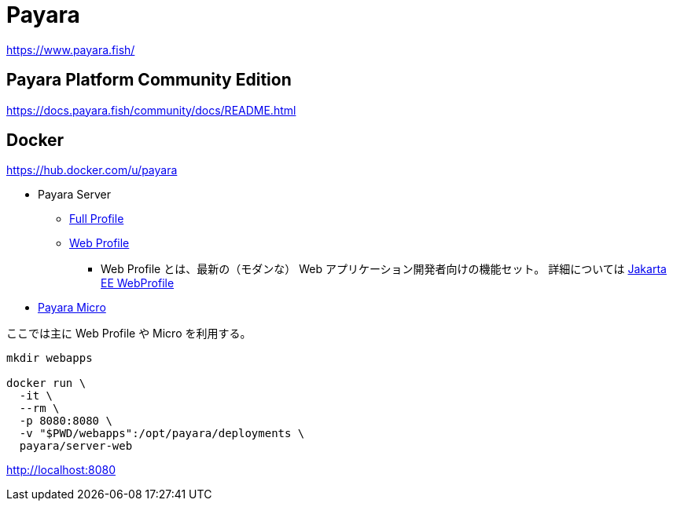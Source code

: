 = Payara

https://www.payara.fish/

== Payara Platform Community Edition

https://docs.payara.fish/community/docs/README.html

== Docker

https://hub.docker.com/u/payara

* Payara Server
** https://hub.docker.com/r/payara/server-full[Full Profile]
** https://hub.docker.com/r/payara/server-web[Web Profile]
*** Web Profile とは、最新の（モダンな） Web アプリケーション開発者向けの機能セット。
詳細については https://jakarta.ee/specifications/webprofile/8/webprofile-spec-8.html[Jakarta EE WebProfile]
* https://hub.docker.com/r/payara/micro[Payara Micro]

ここでは主に Web Profile や Micro を利用する。

[source,shell]
----
mkdir webapps

docker run \
  -it \
  --rm \
  -p 8080:8080 \
  -v "$PWD/webapps":/opt/payara/deployments \
  payara/server-web
----

http://localhost:8080
